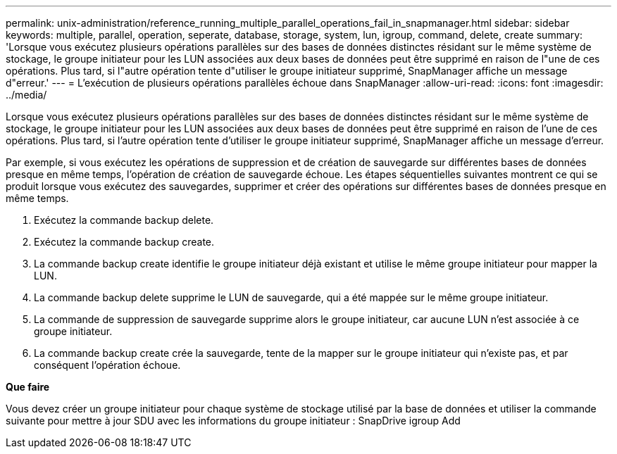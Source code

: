 ---
permalink: unix-administration/reference_running_multiple_parallel_operations_fail_in_snapmanager.html 
sidebar: sidebar 
keywords: multiple, parallel, operation, seperate, database, storage, system, lun, igroup, command, delete, create 
summary: 'Lorsque vous exécutez plusieurs opérations parallèles sur des bases de données distinctes résidant sur le même système de stockage, le groupe initiateur pour les LUN associées aux deux bases de données peut être supprimé en raison de l"une de ces opérations. Plus tard, si l"autre opération tente d"utiliser le groupe initiateur supprimé, SnapManager affiche un message d"erreur.' 
---
= L'exécution de plusieurs opérations parallèles échoue dans SnapManager
:allow-uri-read: 
:icons: font
:imagesdir: ../media/


[role="lead"]
Lorsque vous exécutez plusieurs opérations parallèles sur des bases de données distinctes résidant sur le même système de stockage, le groupe initiateur pour les LUN associées aux deux bases de données peut être supprimé en raison de l'une de ces opérations. Plus tard, si l'autre opération tente d'utiliser le groupe initiateur supprimé, SnapManager affiche un message d'erreur.

Par exemple, si vous exécutez les opérations de suppression et de création de sauvegarde sur différentes bases de données presque en même temps, l'opération de création de sauvegarde échoue. Les étapes séquentielles suivantes montrent ce qui se produit lorsque vous exécutez des sauvegardes, supprimer et créer des opérations sur différentes bases de données presque en même temps.

. Exécutez la commande backup delete.
. Exécutez la commande backup create.
. La commande backup create identifie le groupe initiateur déjà existant et utilise le même groupe initiateur pour mapper la LUN.
. La commande backup delete supprime le LUN de sauvegarde, qui a été mappée sur le même groupe initiateur.
. La commande de suppression de sauvegarde supprime alors le groupe initiateur, car aucune LUN n'est associée à ce groupe initiateur.
. La commande backup create crée la sauvegarde, tente de la mapper sur le groupe initiateur qui n'existe pas, et par conséquent l'opération échoue.


*Que faire*

Vous devez créer un groupe initiateur pour chaque système de stockage utilisé par la base de données et utiliser la commande suivante pour mettre à jour SDU avec les informations du groupe initiateur : SnapDrive igroup Add
